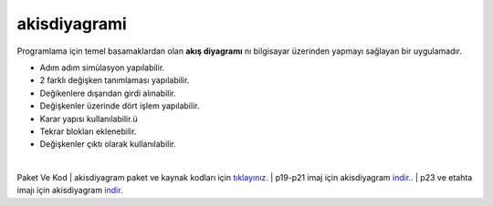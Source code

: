 akisdiyagrami
=============

.. image:: /_static/images/0-uygulama-akisdiyagram.png 
	:width: 100


Programlama için temel basamaklardan olan **akış diyagramı** nı bilgisayar üzerinden yapmayı sağlayan bir uygulamadır.

* Adım adım simülasyon yapılabilir.
* 2 farklı değişken tanımlaması yapılabilir.
* Değikenlere dışarıdan girdi alınabilir.
* Değişkenler üzerinde dört işlem yapılabilir.
* Karar yapısı kullanılabilir.ü
* Tekrar blokları eklenebilir.
* Değişkenler çıktı olarak kullanılabilir.


.. image:: /_static/images/1-uygulama-akisdiyagram.png
  	:width: 600
  		
|  


Paket Ve Kod
| akisdiyagram paket ve kaynak kodları için `tıklayınız. <https://github.com/bayramkarahan/akisdiyagram>`_
| p19-p21 imaj için akisdiyagram `indir.. <https://github.com/bayramkarahan/akisdiyagram/raw/master/akisdiyagram_1.3_amd64-p19-p21.deb>`_
| p23 ve etahta imajı için akisdiyagram `indir. <https://github.com/bayramkarahan/akisdiyagram/raw/master/akisdiyagram_1.3_amd64.deb>`_

.. raw:: pdf

   PageBreak
